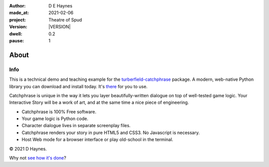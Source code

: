 .. |VERSION| property:: tos.story.version

:author:    D E Haynes
:made_at:   2021-02-06
:project:   Theatre of Spud
:version:   |VERSION|
:dwell:     0.2
:pause:     1

.. entity:: PLAYER
   :types:  tos.mixins.types.Character
   :states: tos.mixins.types.Mode.pausing

.. entity:: NPC
   :types:  tos.mixins.types.Character
   :states: tos.mixins.types.Mode.pausing

.. entity:: SETTINGS
   :types:  turberfield.catchphrase.render.Settings


About
=====

Info
----

.. property:: SETTINGS.catchphrase-colour-gravity hsl(113.33, 96.92%, 12.75%)
.. property:: SETTINGS.catchphrase-reveal-extends both

This is a technical demo and teaching example for the `turberfield-catchphrase`_ package.
A modern, web-native Python library you can download and install today. It's there_ for you to use.

Catchphrase is unique in the way it lets you layer beautifully-written dialogue on top of well-tested game logic.
Your Interactive Story will be a work of art, and at the same time a nice piece of engineering.

*   Catchphrase is 100% Free software.
*   Your game logic is Python code.
*   Character dialogue lives in separate screenplay files.
*   Catchphrase renders your story in pure HTML5 and CSS3. No Javascript is necessary.
*   Host Web mode for a browser interface or play old-school in the terminal.

© 2021 D Haynes.

Why not `see how it's done`_?

.. _turberfield-catchphrase: https://github.com/tundish/turberfield-catchphrase
.. _there: https://pypi.org/project/turberfield-catchphrase/
.. _see how it's done: https://github.com/tundish/theatre_of_spud

